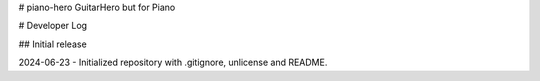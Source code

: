 # piano-hero
GuitarHero but for Piano

# Developer Log

## Initial release

2024-06-23 - Initialized repository with .gitignore, unlicense and README.